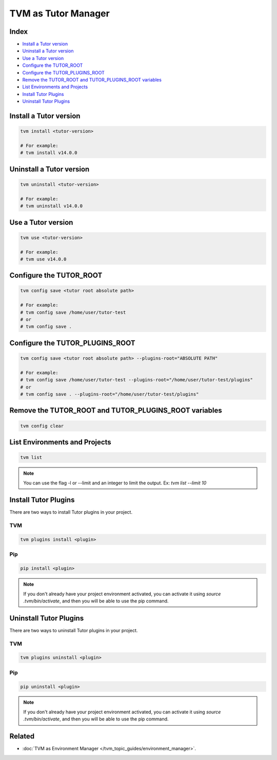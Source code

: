TVM as Tutor Manager
####################

Index
------
- `Install a Tutor version`_
- `Uninstall a Tutor version`_
- `Use a Tutor version`_
- `Configure the TUTOR_ROOT`_
- `Configure the TUTOR_PLUGINS_ROOT`_
- `Remove the TUTOR_ROOT and TUTOR_PLUGINS_ROOT variables`_
- `List Environments and Projects`_
- `Install Tutor Plugins`_
- `Uninstall Tutor Plugins`_

Install a Tutor version
------------------------

.. code-block:: bash

    tvm install <tutor-version>

    # For example:
    # tvm install v14.0.0

Uninstall a Tutor version
-------------------------

.. code-block:: bash

    tvm uninstall <tutor-version>

    # For example:
    # tvm uninstall v14.0.0

Use a Tutor version
--------------------

.. code-block:: bash

    tvm use <tutor-version>

    # For example:
    # tvm use v14.0.0

Configure the TUTOR_ROOT
-------------------------

.. code-block:: bash

    tvm config save <tutor root absolute path>

    # For example:
    # tvm config save /home/user/tutor-test
    # or
    # tvm config save .

Configure the TUTOR_PLUGINS_ROOT
---------------------------------

.. code-block:: bash

    tvm config save <tutor root absolute path> --plugins-root="ABSOLUTE PATH"

    # For example:
    # tvm config save /home/user/tutor-test --plugins-root="/home/user/tutor-test/plugins"
    # or
    # tvm config save . --plugins-root="/home/user/tutor-test/plugins"


Remove the TUTOR_ROOT and TUTOR_PLUGINS_ROOT variables
-------------------------------------------------------

.. code-block:: bash

    tvm config clear


List Environments and Projects
--------------------------------

.. code-block:: bash

    tvm list


.. note:: You can use the flag -l or --limit and an integer to limit the output. Ex: `tvm list --limit 10`


Install Tutor Plugins
----------------------

There are two ways to install Tutor plugins in your project.

TVM
^^^^

.. code-block:: bash

    tvm plugins install <plugin>


Pip
^^^^

.. code-block:: bash

    pip install <plugin>


.. note:: If you don't already have your project environment activated, you can activate it using `source .tvm/bin/activate`, and then you will be able to use the pip command.


Uninstall Tutor Plugins
------------------------

There are two ways to uninstall Tutor plugins in your project.


TVM
^^^^

.. code-block:: bash

    tvm plugins uninstall <plugin>


Pip
^^^^

.. code-block:: bash

    pip uninstall <plugin>


.. note:: If you don't already have your project environment activated, you can activate it using `source .tvm/bin/activate`, and then you will be able to use the pip command.


Related
--------

- :doc:`TVM as Environment Manager </tvm_topic_guides/environment_manager>`.
